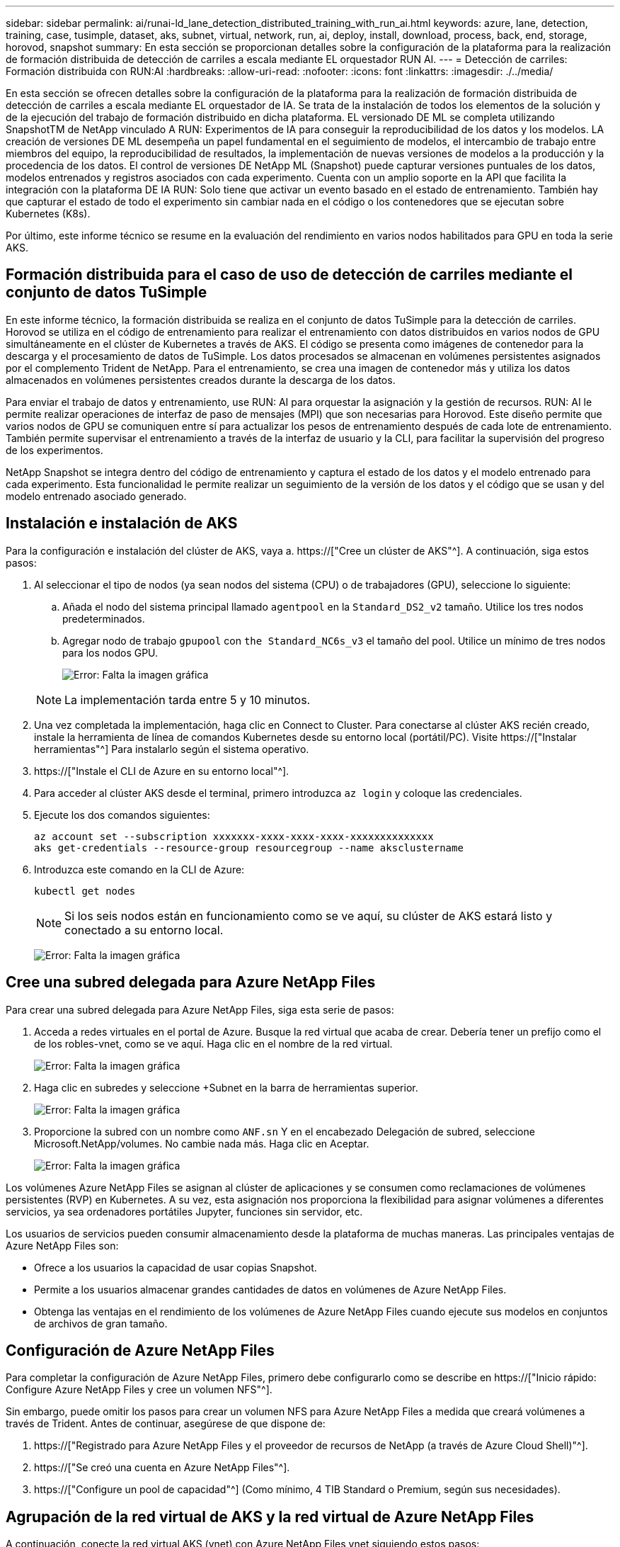 ---
sidebar: sidebar 
permalink: ai/runai-ld_lane_detection_distributed_training_with_run_ai.html 
keywords: azure, lane, detection, training, case, tusimple, dataset, aks, subnet, virtual, network, run, ai, deploy, install, download, process, back, end, storage, horovod, snapshot 
summary: En esta sección se proporcionan detalles sobre la configuración de la plataforma para la realización de formación distribuida de detección de carriles a escala mediante EL orquestador RUN AI. 
---
= Detección de carriles: Formación distribuida con RUN:AI
:hardbreaks:
:allow-uri-read: 
:nofooter: 
:icons: font
:linkattrs: 
:imagesdir: ./../media/


[role="lead"]
En esta sección se ofrecen detalles sobre la configuración de la plataforma para la realización de formación distribuida de detección de carriles a escala mediante EL orquestador de IA. Se trata de la instalación de todos los elementos de la solución y de la ejecución del trabajo de formación distribuido en dicha plataforma. EL versionado DE ML se completa utilizando SnapshotTM de NetApp vinculado A RUN: Experimentos de IA para conseguir la reproducibilidad de los datos y los modelos. LA creación de versiones DE ML desempeña un papel fundamental en el seguimiento de modelos, el intercambio de trabajo entre miembros del equipo, la reproducibilidad de resultados, la implementación de nuevas versiones de modelos a la producción y la procedencia de los datos. El control de versiones DE NetApp ML (Snapshot) puede capturar versiones puntuales de los datos, modelos entrenados y registros asociados con cada experimento. Cuenta con un amplio soporte en la API que facilita la integración con la plataforma DE IA RUN: Solo tiene que activar un evento basado en el estado de entrenamiento. También hay que capturar el estado de todo el experimento sin cambiar nada en el código o los contenedores que se ejecutan sobre Kubernetes (K8s).

Por último, este informe técnico se resume en la evaluación del rendimiento en varios nodos habilitados para GPU en toda la serie AKS.



== Formación distribuida para el caso de uso de detección de carriles mediante el conjunto de datos TuSimple

En este informe técnico, la formación distribuida se realiza en el conjunto de datos TuSimple para la detección de carriles. Horovod se utiliza en el código de entrenamiento para realizar el entrenamiento con datos distribuidos en varios nodos de GPU simultáneamente en el clúster de Kubernetes a través de AKS. El código se presenta como imágenes de contenedor para la descarga y el procesamiento de datos de TuSimple. Los datos procesados se almacenan en volúmenes persistentes asignados por el complemento Trident de NetApp. Para el entrenamiento, se crea una imagen de contenedor más y utiliza los datos almacenados en volúmenes persistentes creados durante la descarga de los datos.

Para enviar el trabajo de datos y entrenamiento, use RUN: AI para orquestar la asignación y la gestión de recursos. RUN: AI le permite realizar operaciones de interfaz de paso de mensajes (MPI) que son necesarias para Horovod. Este diseño permite que varios nodos de GPU se comuniquen entre sí para actualizar los pesos de entrenamiento después de cada lote de entrenamiento. También permite supervisar el entrenamiento a través de la interfaz de usuario y la CLI, para facilitar la supervisión del progreso de los experimentos.

NetApp Snapshot se integra dentro del código de entrenamiento y captura el estado de los datos y el modelo entrenado para cada experimento. Esta funcionalidad le permite realizar un seguimiento de la versión de los datos y el código que se usan y del modelo entrenado asociado generado.



== Instalación e instalación de AKS

Para la configuración e instalación del clúster de AKS, vaya a. https://["Cree un clúster de AKS"^]. A continuación, siga estos pasos:

. Al seleccionar el tipo de nodos (ya sean nodos del sistema (CPU) o de trabajadores (GPU), seleccione lo siguiente:
+
.. Añada el nodo del sistema principal llamado `agentpool` en la `Standard_DS2_v2` tamaño. Utilice los tres nodos predeterminados.
.. Agregar nodo de trabajo `gpupool` con `the Standard_NC6s_v3` el tamaño del pool. Utilice un mínimo de tres nodos para los nodos GPU.
+
image:runai-ld_image3.png["Error: Falta la imagen gráfica"]

+

NOTE: La implementación tarda entre 5 y 10 minutos.



. Una vez completada la implementación, haga clic en Connect to Cluster. Para conectarse al clúster AKS recién creado, instale la herramienta de línea de comandos Kubernetes desde su entorno local (portátil/PC). Visite https://["Instalar herramientas"^] Para instalarlo según el sistema operativo.
. https://["Instale el CLI de Azure en su entorno local"^].
. Para acceder al clúster AKS desde el terminal, primero introduzca `az login` y coloque las credenciales.
. Ejecute los dos comandos siguientes:
+
....
az account set --subscription xxxxxxx-xxxx-xxxx-xxxx-xxxxxxxxxxxxxx
aks get-credentials --resource-group resourcegroup --name aksclustername
....
. Introduzca este comando en la CLI de Azure:
+
....
kubectl get nodes
....
+

NOTE: Si los seis nodos están en funcionamiento como se ve aquí, su clúster de AKS estará listo y conectado a su entorno local.

+
image:runai-ld_image4.png["Error: Falta la imagen gráfica"]





== Cree una subred delegada para Azure NetApp Files

Para crear una subred delegada para Azure NetApp Files, siga esta serie de pasos:

. Acceda a redes virtuales en el portal de Azure. Busque la red virtual que acaba de crear. Debería tener un prefijo como el de los robles-vnet, como se ve aquí. Haga clic en el nombre de la red virtual.
+
image:runai-ld_image5.png["Error: Falta la imagen gráfica"]

. Haga clic en subredes y seleccione +Subnet en la barra de herramientas superior.
+
image:runai-ld_image6.png["Error: Falta la imagen gráfica"]

. Proporcione la subred con un nombre como `ANF.sn` Y en el encabezado Delegación de subred, seleccione Microsoft.NetApp/volumes. No cambie nada más. Haga clic en Aceptar.
+
image:runai-ld_image7.png["Error: Falta la imagen gráfica"]



Los volúmenes Azure NetApp Files se asignan al clúster de aplicaciones y se consumen como reclamaciones de volúmenes persistentes (RVP) en Kubernetes. A su vez, esta asignación nos proporciona la flexibilidad para asignar volúmenes a diferentes servicios, ya sea ordenadores portátiles Jupyter, funciones sin servidor, etc.

Los usuarios de servicios pueden consumir almacenamiento desde la plataforma de muchas maneras. Las principales ventajas de Azure NetApp Files son:

* Ofrece a los usuarios la capacidad de usar copias Snapshot.
* Permite a los usuarios almacenar grandes cantidades de datos en volúmenes de Azure NetApp Files.
* Obtenga las ventajas en el rendimiento de los volúmenes de Azure NetApp Files cuando ejecute sus modelos en conjuntos de archivos de gran tamaño.




== Configuración de Azure NetApp Files

Para completar la configuración de Azure NetApp Files, primero debe configurarlo como se describe en https://["Inicio rápido: Configure Azure NetApp Files y cree un volumen NFS"^].

Sin embargo, puede omitir los pasos para crear un volumen NFS para Azure NetApp Files a medida que creará volúmenes a través de Trident. Antes de continuar, asegúrese de que dispone de:

. https://["Registrado para Azure NetApp Files y el proveedor de recursos de NetApp (a través de Azure Cloud Shell)"^].
. https://["Se creó una cuenta en Azure NetApp Files"^].
. https://["Configure un pool de capacidad"^] (Como mínimo, 4 TIB Standard o Premium, según sus necesidades).




== Agrupación de la red virtual de AKS y la red virtual de Azure NetApp Files

A continuación, conecte la red virtual AKS (vnet) con Azure NetApp Files vnet siguiendo estos pasos:

. En el cuadro de búsqueda de la parte superior del portal de Azure, escriba redes virtuales.
. Haga clic en vnet aks- vnet-name y, a continuación, escriba peerings en el campo de búsqueda.
. Haga clic en +Agregar e introduzca la información proporcionada en la siguiente tabla:
+
|===
| Campo | Valor o descripción 


| Nombre de enlace de relación entre iguales | aks-vnet-name_to_anf 


| SubscriptionId | Suscripción de la red virtual de Azure NetApp Files a la que se está creando una relación de paridad 


| Partner de vnet peering | Red virtual de Azure NetApp Files 
|===
+

NOTE: Deje todas las secciones que no sean asteriscos por defecto

. Haga clic en AGREGAR o en Aceptar para agregar la conexión a la red virtual.


Si desea más información, visite https://["Crear, cambiar o eliminar una conexión de red virtual entre iguales"^].



== Trident

Trident es un proyecto de código abierto que NetApp mantiene para el almacenamiento persistente en contenedores para aplicaciones. Trident se ha implementado como una controladora de aprovisionamiento externa que se ejecuta como un "pod", supervisando volúmenes y automatizando totalmente el proceso de aprovisionamiento.

Trident de NetApp permite una integración sin problemas con K8S mediante la creación y el montaje de volúmenes persistentes para almacenar conjuntos de datos de entrenamiento y modelos entrenados. Esta funcionalidad facilita a los científicos e ingenieros de datos el uso de K8 sin los problemas de almacenar y gestionar manualmente conjuntos de datos. Trident también elimina la necesidad que tienen los científicos de datos de aprender a gestionar nuevas plataformas de datos a medida que integra las tareas relacionadas con la gestión de datos a través de la integración lógica de las API.



=== Instale Trident

Para instalar el software Trident, realice los pasos siguientes:

. https://["Primero instale el timón"^].
. Descargue y extraiga el instalador de Trident 21.01.1.
+
....
wget https://github.com/NetApp/trident/releases/download/v21.01.1/trident-installer-21.01.1.tar.gz
tar -xf trident-installer-21.01.1.tar.gz
....
. Cambie el directorio a. `trident-installer`.
+
....
cd trident-installer
....
. Copiar `tridentctl` a un directorio del sistema `$PATH.`
+
....
cp ./tridentctl /usr/local/bin
....
. Instale Trident en el clúster K8s con Helm:
+
.. Cambiar el directorio al directorio del timón.
+
....
cd helm
....
.. Instale Trident.
+
....
helm install trident trident-operator-21.01.1.tgz --namespace trident --create-namespace
....
.. Compruebe el estado de Trident pods de la manera habitual K8s:
+
....
kubectl -n trident get pods
....
.. Si todos los pods están ya en funcionamiento, se instala Trident y se podrá seguir avanzando.






== Configure el back-end de Azure NetApp Files y la clase de almacenamiento

Para configurar el back-end de Azure NetApp Files y la clase de almacenamiento, complete los siguientes pasos:

. Vuelva al directorio inicial.
+
....
cd ~
....
. Clone el https://["repositorio de proyectos"^] `lane-detection-SCNN-horovod`.
. Vaya a la `trident-config` directorio.
+
....
cd ./lane-detection-SCNN-horovod/trident-config
....
. Crear un principio de servicio de Azure (el principio del servicio es cómo Trident se comunica con Azure para acceder a sus recursos de Azure NetApp Files).
+
....
az ad sp create-for-rbac --name
....
+
El resultado debería ser como el ejemplo siguiente:

+
....
{
  "appId": "xxxxx-xxxx-xxxx-xxxx-xxxxxxxxxxxx",
   "displayName": "netapptrident",
    "name": "http://netapptrident",
    "password": "xxxxxxxxxxxxxxx.xxxxxxxxxxxxxx",
    "tenant": "xxxxxxxx-xxxx-xxxx-xxxx-xxxxxxxxxxx"
 }
....
. Cree Trident `backend json` archivo.
. Con el editor de texto preferido, complete los siguientes campos de la tabla siguiente dentro de la `anf-backend.json` archivo.
+
|===
| Campo | Valor 


| SubscriptionId | Su ID de suscripción de Azure 


| ID de tenantID | Su ID de inquilino de Azure (de la salida de az ad sp en el paso anterior) 


| ID del Cliente | Su AppID (de la salida de az ad sp en el paso anterior) 


| ClientSecret | Su contraseña (de la salida de az ad sp en el paso anterior) 
|===
+
El archivo debería tener el siguiente ejemplo:

+
....
{
    "version": 1,
    "storageDriverName": "azure-netapp-files",
    "subscriptionID": "fakec765-4774-fake-ae98-a721add4fake",
    "tenantID": "fakef836-edc1-fake-bff9-b2d865eefake",
    "clientID": "fake0f63-bf8e-fake-8076-8de91e57fake",
    "clientSecret": "SECRET",
    "location": "westeurope",
    "serviceLevel": "Standard",
    "virtualNetwork": "anf-vnet",
    "subnet": "default",
    "nfsMountOptions": "vers=3,proto=tcp",
    "limitVolumeSize": "500Gi",
    "defaults": {
    "exportRule": "0.0.0.0/0",
    "size": "200Gi"
}
....
. Indique a Trident que cree el back-end de Azure NetApp Files en la `trident` espacio de nombres, utilizar `anf-backend.json` como el archivo de configuración de la siguiente manera:
+
....
tridentctl create backend -f anf-backend.json -n trident
....
. Cree la clase de almacenamiento:
+
.. Los usuarios de K8 aprovisionan volúmenes mediante el uso de EVs que especifican una clase de almacenamiento por nombre. Indique a K8S que cree una clase de almacenamiento `azurenetappfiles` Que hará referencia al back-end de Azure NetApp Files creado en el paso anterior utilizando lo siguiente:
+
....
kubectl create -f anf-storage-class.yaml
....
.. Compruebe que la clase de almacenamiento se haya creado mediante el siguiente comando:
+
....
kubectl get sc azurenetappfiles
....
+
El resultado debería ser como el ejemplo siguiente:

+
image:runai-ld_image8.png["Error: Falta la imagen gráfica"]







== Ponga en marcha y configure componentes snapshot para volúmenes en AKS

Si el clúster no viene preinstalado con los componentes Snapshot de volumen correctos, puede realizar la instalación manual de estos componentes ejecutando los siguientes pasos:


NOTE: AKS 1.18.14 no tiene una controladora Snapshot instalada previamente.

. Instale los CRD de la versión beta de instantánea utilizando los siguientes comandos:
+
....
kubectl create -f https://raw.githubusercontent.com/kubernetes-csi/external-snapshotter/release-3.0/client/config/crd/snapshot.storage.k8s.io_volumesnapshotclasses.yaml
kubectl create -f https://raw.githubusercontent.com/kubernetes-csi/external-snapshotter/release-3.0/client/config/crd/snapshot.storage.k8s.io_volumesnapshotcontents.yaml
kubectl create -f https://raw.githubusercontent.com/kubernetes-csi/external-snapshotter/release-3.0/client/config/crd/snapshot.storage.k8s.io_volumesnapshots.yaml
....
. Instale el controlador Snapshot con los siguientes documentos de GitHub:
+
....
kubectl apply -f https://raw.githubusercontent.com/kubernetes-csi/external-snapshotter/release-3.0/deploy/kubernetes/snapshot-controller/rbac-snapshot-controller.yaml
kubectl apply -f https://raw.githubusercontent.com/kubernetes-csi/external-snapshotter/release-3.0/deploy/kubernetes/snapshot-controller/setup-snapshot-controller.yaml
....
. Configurar K8s `volumesnapshotclass`: Antes de crear una instantánea de volumen, a. https://["clase de snapshot de volumen"^] debe estar configurado. Cree una clase de copia Snapshot de volumen para Azure NetApp Files y utilícela para crear versiones ML con la tecnología Snapshot de NetApp. Cree `volumesnapshotclass netapp-csi-snapclass` y configúrelo como predeterminado "volumesnapshotclass "como tal:
+
....
kubectl create -f netapp-volume-snapshot-class.yaml
....
+
El resultado debería ser como el ejemplo siguiente:

+
image:runai-ld_image9.png["Error: Falta la imagen gráfica"]

. Compruebe que la clase de copia Snapshot de volumen se haya creado con el siguiente comando:
+
....
kubectl get volumesnapshotclass
....
+
El resultado debería ser como el ejemplo siguiente:

+
image:runai-ld_image10.png["Error: Falta la imagen gráfica"]





== EJECUCIÓN:instalación de IA

Para instalar RUN:AI, realice los siguientes pasos:

. https://["Instalar EJECUTAR:clúster AI en AKS"^].
. Vaya a app.runai.ai, haga clic en Crear nuevo proyecto y asigne un nombre a la detección de carriles. Creará un espacio de nombres en un clúster K8s a partir de `runai`- seguido del nombre del proyecto. En este caso, el espacio de nombres creado sería la detección de pistas en ejecución.
+
image:runai-ld_image11.png["Error: Falta la imagen gráfica"]

. https://["INSTALAR RUN:AI CLI"^].
. En el terminal, establezca la detección de carriles como UNA EJECUCIÓN predeterminada: Proyecto de IA mediante el siguiente comando:
+
....
`runai config project lane-detection`
....
+
El resultado debería ser como el ejemplo siguiente:

+
image:runai-ld_image12.png["Error: Falta la imagen gráfica"]

. Crear ClusterRole y ClusterRoleBinding para el espacio de nombres del proyecto (por ejemplo, `lane-detection)` por lo tanto, la cuenta de servicio predeterminada que pertenece a `runai-lane-detection` el espacio de nombres tiene permiso para ejecutar `volumesnapshot` operaciones durante la ejecución de trabajos:
+
.. Enumere los espacios de nombres para comprobarlo `runai-lane-detection` existe usando este comando:
+
....
kubectl get namespaces
....
+
El resultado debería aparecer como el ejemplo siguiente:

+
image:runai-ld_image13.png["Error: Falta la imagen gráfica"]



. Crear función de clúster `netappsnapshot` Y ClusterRoleBinding `netappsnapshot` con los siguientes comandos:
+
....
`kubectl create -f runai-project-snap-role.yaml`
`kubectl create -f runai-project-snap-role-binding.yaml`
....




== Descargue y procese el conjunto de datos de TuSimple como RUN:AI job

El proceso para descargar y procesar el conjunto de datos TuSimple COMO UNA EJECUCIÓN: El trabajo de IA es opcional. Se trata de los siguientes pasos:

. Cree y empuje la imagen del docker, o omita este paso si desea utilizar una imagen del docker existente (por ejemplo, `muneer7589/download-tusimple:1.0)`
+
.. Cambie al directorio principal:
+
....
cd ~
....
.. Vaya al directorio de datos del proyecto `lane-detection-SCNN-horovod`:
+
....
cd ./lane-detection-SCNN-horovod/data
....
.. Modificar `build_image.sh` script de shell y cambiar el repositorio de docker a la suya. Por ejemplo, sustituir `muneer7589` con el nombre de repositorio de docker. También puede cambiar el nombre y LA ETIQUETA de la imagen del docker (por ejemplo `download-tusimple` y.. `1.0`):
+
image:runai-ld_image14.png["Error: Falta la imagen gráfica"]

.. Ejecute el script para crear la imagen de docker y empújela al repositorio de docker mediante los siguientes comandos:
+
....
chmod +x build_image.sh
./build_image.sh
....


. Envíe el TRABAJO RUN: AI para descargar, extraer, preprocesar y almacenar el conjunto de datos de detección de carriles TuSimple en un `pvc`Creado dinámicamente por Trident de NetApp:
+
.. Use los siguientes comandos para enviar LA EJECUCIÓN: AI job:
+
....
runai submit
--name download-tusimple-data
--pvc azurenetappfiles:100Gi:/mnt
--image muneer7589/download-tusimple:1.0
....
.. Introduzca la información de la siguiente tabla para enviar EL trabajo RUN:AI:
+
|===
| Campo | Valor o descripción 


| -name | Nombre del trabajo 


| -pvc | PVC del formato [StorageClassName]:Size:ContainerMountPath en el envío de trabajos anterior, está creando un PVC basado en demanda usando Trident con archivos azurenetappfiles de la clase de almacenamiento. La capacidad de volumen persistente aquí es 100Gi y está montada en path /mnt. 


| -imagen | Imagen de Docker que se utilizará al crear el contenedor para este trabajo 
|===
+
El resultado debería ser como el ejemplo siguiente:

+
image:runai-ld_image15.png["Error: Falta la imagen gráfica"]

.. Enumere los trabajos ENVIADOS RUN:AI.
+
....
runai list jobs
....
+
image:runai-ld_image16.png["Error: Falta la imagen gráfica"]

.. Compruebe los registros de trabajos enviados.
+
....
runai logs download-tusimple-data -t 10
....
+
image:runai-ld_image17.png["Error: Falta la imagen gráfica"]

.. Enumere la `pvc` creado. Utilice esto `pvc` comando para la formación en el siguiente paso.
+
....
kubectl get pvc | grep download-tusimple-data
....
+
El resultado debería ser como el ejemplo siguiente:

+
image:runai-ld_image18.png["Error: Falta la imagen gráfica"]

.. Compruebe el trabajo EN RUN: AI UI (o. `app.run.ai`).
+
image:runai-ld_image19.png["Error: Falta la imagen gráfica"]







== Realice la formación de detección de carriles distribuidos con Horovod

El entrenamiento de detección de carriles distribuidos con Horovod es un proceso opcional. Sin embargo, estos son los pasos implicados:

. Cree y empuje la imagen del docker o omita este paso si desea utilizar la imagen del docker existente (por ejemplo, `muneer7589/dist-lane-detection:3.1):`
+
.. Cambie al directorio inicial.
+
....
cd ~
....
.. Vaya al directorio del proyecto `lane-detection-SCNN-horovod.`
+
....
cd ./lane-detection-SCNN-horovod
....
.. Modifique el `build_image.sh` script de shell y cambie el repositorio de docker a la suya (por ejemplo, reemplace `muneer7589` con el nombre del repositorio del docker). También puede cambiar el nombre y LA ETIQUETA de la imagen del docker (`dist-lane-detection` y.. `3.1, for example)`.
+
image:runai-ld_image20.png["Error: Falta la imagen gráfica"]

.. Ejecute la secuencia de comandos para crear la imagen de docker y empújela al repositorio de docker.
+
....
chmod +x build_image.sh
./build_image.sh
....


. Enviar LA CARRERA: AI job para llevar a cabo la formación distribuida (MPI):
+
.. Uso de envío DE LA EJECUCIÓN: La inteligencia artificial para la creación automática de la RVP en el paso anterior (para la descarga de datos) solo le permite tener acceso a RWO, que no permite que varios POD o nodos accedan al mismo RVP para el entrenamiento distribuido. Actualice el modo de acceso a ReadWriteMany y utilice el parche Kubernetes para hacerlo.
.. En primer lugar, ejecute el siguiente comando para obtener el nombre del volumen de la RVP:
+
....
kubectl get pvc | grep download-tusimple-data
....
+
image:runai-ld_image21.png["Error: Falta la imagen gráfica"]

.. Aplicar patches al modo de acceso de volumen y actualización a ReadWriteMany (reemplace el nombre del volumen por el suyo en el siguiente comando):
+
....
kubectl patch pv pvc-bb03b74d-2c17-40c4-a445-79f3de8d16d5 -p '{"spec":{"accessModes":["ReadWriteMany"]}}'
....
.. Envíe el TRABAJO RUN: AI MPI para la ejecución del trabajo de formación distribuida utilizando la información de la tabla siguiente:
+
....
runai submit-mpi
--name dist-lane-detection-training
--large-shm
--processes=3
--gpu 1
--pvc pvc-download-tusimple-data-0:/mnt
--image muneer7589/dist-lane-detection:3.1
-e USE_WORKERS="true"
-e NUM_WORKERS=4
-e BATCH_SIZE=33
-e USE_VAL="false"
-e VAL_BATCH_SIZE=99
-e ENABLE_SNAPSHOT="true"
-e PVC_NAME="pvc-download-tusimple-data-0"
....
+
|===
| Campo | Valor o descripción 


| nombre | Nombre del trabajo de formación distribuido 


| gran km | Monte un dispositivo /dev/sm de gran tamaño. Es un sistema de archivos compartidos montado en la RAM y proporciona memoria compartida lo suficientemente grande para que varios trabajadores de CPU procesen y carguen lotes en la RAM de la CPU. 


| procesos | Número de procesos de formación distribuidos 


| gpu | Número de GPU/procesos que se van a asignar para la tarea en esta tarea, hay tres procesos de trabajo de GPU (--process=3), cada uno asignado con una única GPU (--gpu 1) 


| rvp | Utilice el volumen persistente existente (pvc-download-tusimple-data-0) creado por el trabajo anterior (download-tusimple-data) y se monta en la ruta /mnt 


| imagen | Imagen de Docker que se utilizará al crear el contenedor para este trabajo 


2+| Defina las variables de entorno que se van a establecer en el contenedor 


| USE_WORKERS | Al establecer el argumento en true, se activa la carga de datos multiproceso 


| NÚM_TRABAJADORES | Número de procesos de trabajo del cargador de datos 


| TAMAÑO_LOTE | Tamaño de lote de entrenamiento 


| VALOR_USO | Establecer el argumento en true permite la validación 


| VAL_BATCH_SIZE | Tamaño del lote de validación 


| ENABLE_SNAPSHOT | Establecer el argumento en true permite tomar instantáneas de datos y modelos entrenados para el control de versiones EN ML 


| NOMBRE_PVC | Nombre de la rvp de la que se va a realizar una instantánea. En la presentación de trabajos anterior, está tomando una instantánea de pvc-download-tusimple-data-0, que consta de conjuntos de datos y modelos entrenados 
|===
+
El resultado debería ser como el ejemplo siguiente:

+
image:runai-ld_image22.png["Error: Falta la imagen gráfica"]

.. Enumera el trabajo enviado.
+
....
runai list jobs
....
+
image:runai-ld_image23.png["Error: Falta la imagen gráfica"]

.. Registros de trabajos enviados:
+
....
runai logs dist-lane-detection-training
....
+
image:runai-ld_image24.png["Error: Falta la imagen gráfica"]

.. Compruebe la tarea de entrenamiento EN EJECUCIÓN: Interfaz gráfica de usuario de IA (o app.runai.ai): RUN: Consola de IA, como se puede ver en las siguientes figuras. La primera figura detalla tres GPU asignadas para el trabajo de entrenamiento distribuido, repartidos en tres nodos en AKS, y la segunda EJECUCIÓN: Trabajos de IA:
+
image:runai-ld_image25.png["Error: Falta la imagen gráfica"]

+
image:runai-ld_image26.png["Error: Falta la imagen gráfica"]

.. Una vez finalizada la formación, compruebe la copia de Snapshot de NetApp que se creó y vinculado con RUN: Trabajo de IA.
+
....
runai logs dist-lane-detection-training --tail 1
....
+
image:runai-ld_image27.png["Error: Falta la imagen gráfica"]

+
....
kubectl get volumesnapshots | grep download-tusimple-data-0
....






== Restaure datos de la copia Snapshot de NetApp

Para restaurar datos de la copia Snapshot de NetApp, complete los siguientes pasos:

. Cambie al directorio inicial.
+
....
cd ~
....
. Vaya al directorio del proyecto `lane-detection-SCNN-horovod`.
+
....
cd ./lane-detection-SCNN-horovod
....
. Modificar `restore-snaphot-pvc.yaml` y actualícelo `dataSource` `name` Campo de la copia Snapshot desde la que desea restaurar datos. También puede cambiar el nombre del PVC al que se restaurarán los datos, en este ejemplo su `restored-tusimple`.
+
image:runai-ld_image29.png["Error: Falta la imagen gráfica"]

. Cree una nueva RVP mediante `restore-snapshot-pvc.yaml`.
+
....
kubectl create -f restore-snapshot-pvc.yaml
....
+
El resultado debería ser como el ejemplo siguiente:

+
image:runai-ld_image30.png["Error: Falta la imagen gráfica"]

. Si desea utilizar los datos recién restaurados para el entrenamiento, el envío de trabajos sigue siendo el mismo que antes; sólo sustituya el `PVC_NAME` con el restaurado `PVC_NAME` al enviar el trabajo de formación, como se muestra en los siguientes comandos:
+
....
runai submit-mpi
--name dist-lane-detection-training
--large-shm
--processes=3
--gpu 1
--pvc restored-tusimple:/mnt
--image muneer7589/dist-lane-detection:3.1
-e USE_WORKERS="true"
-e NUM_WORKERS=4
-e BATCH_SIZE=33
-e USE_VAL="false"
-e VAL_BATCH_SIZE=99
-e ENABLE_SNAPSHOT="true"
-e PVC_NAME="restored-tusimple"
....




== Evaluación del rendimiento

Para mostrar la escalabilidad lineal de la solución, se han realizado pruebas de rendimiento para dos supuestos: Una GPU y tres GPU. La asignación de GPU, la utilización de la GPU y la memoria, se han capturado diferentes métricas de uno y tres nodos durante el entrenamiento en el conjunto de datos de detección de carriles TuSimple. Los datos se incrementan cinco veces sólo por analizar la utilización de los recursos durante los procesos de entrenamiento.

La solución permite a los clientes comenzar con un conjunto de datos pequeño y unas pocas GPU. Cuando aumentan la cantidad de datos y la demanda de GPU, los clientes pueden escalar horizontalmente de forma dinámica los terabytes del nivel estándar y escalar rápidamente hasta el nivel Premium para obtener el cuádruple de rendimiento por terabyte sin necesidad de mover datos. Este proceso se explica más detalladamente en la sección, link:runai-ld_lane_detection_distributed_training_with_run_ai.html#azure-netapp-files-service-levels["Niveles de servicio de Azure NetApp Files"].

El tiempo de procesamiento en una GPU era de 12 horas y 45 minutos. El tiempo de procesamiento en tres GPU en tres nodos era de aproximadamente 4 horas y 30 minutos.

Las cifras que se muestran a lo largo del resto de este documento muestran ejemplos de rendimiento y escalabilidad basados en las necesidades empresariales individuales.

La siguiente figura muestra la asignación de 1 GPU y la utilización de memoria.

image:runai-ld_image31.png["Error: Falta la imagen gráfica"]

La siguiente figura ilustra el uso de GPU de un solo nodo.

image:runai-ld_image32.png["Error: Falta la imagen gráfica"]

La siguiente figura ilustra el tamaño de la memoria de un solo nodo (16 GB).

image:runai-ld_image33.png["Error: Falta la imagen gráfica"]

La siguiente figura muestra el número de GPU de nodo único (1).

image:runai-ld_image34.png["Error: Falta la imagen gráfica"]

La siguiente figura muestra la asignación de GPU de un solo nodo (%).

image:runai-ld_image35.png["Error: Falta la imagen gráfica"]

La siguiente figura muestra tres GPU en tres nodos: Asignación de GPU y memoria.

image:runai-ld_image36.png["Error: Falta la imagen gráfica"]

La siguiente figura muestra tres GPU en la utilización de tres nodos (%).

image:runai-ld_image37.png["Error: Falta la imagen gráfica"]

La siguiente figura muestra tres GPU en una utilización de la memoria de tres nodos (%).

image:runai-ld_image38.png["Error: Falta la imagen gráfica"]



== Niveles de servicio de Azure NetApp Files

Es posible cambiar el nivel de servicio de un volumen existente si se mueve el volumen a otro pool de capacidad que utiliza https://["nivel de servicio"^] se desea para el volumen. Este cambio de nivel de servicio existente del volumen no requiere la migración de los datos. Además, no afecta el acceso al volumen.



=== Cambie dinámicamente el nivel de servicio de un volumen

Para cambiar el nivel de servicio de un volumen, siga estos pasos:

. En la página Volumes, haga clic con el botón derecho en el volumen cuyo nivel de servicio desea cambiar. Seleccione Cambiar pool.
+
image:runai-ld_image39.png["Error: Falta la imagen gráfica"]

. En la ventana Cambiar pool, seleccione el pool de capacidad al que desea mover el volumen. A continuación, haga clic en Aceptar.
+
image:runai-ld_image40.png["Error: Falta la imagen gráfica"]





=== Automatizar el cambio de nivel de servicio

El cambio de nivel de servicio dinámico se encuentra actualmente en la vista previa pública, pero no está habilitado de forma predeterminada. Para activar esta función en la suscripción a Azure, siga estos pasos proporcionados en el documento “ file://["Cambie dinámicamente el nivel de servicio de un volumen"^].”

* También puede utilizar los siguientes comandos para Azure: CLI. Para obtener más información sobre cómo cambiar el tamaño del pool de Azure NetApp Files, visite https://["volumen de archivos de az netapparchivo: Gestione los recursos de volúmenes del Azure NetApp Files (ANF)"^].
+
....
az netappfiles volume pool-change -g mygroup
--account-name myaccname
-pool-name mypoolname
--name myvolname
--new-pool-resource-id mynewresourceid
....
* La `set- aznetappfilesvolumepool` El cmdlet que se muestra aquí puede cambiar el pool de un volumen Azure NetApp Files. Para obtener más información sobre el cambio del tamaño del pool de volúmenes y Azure PowerShell, visite https://["Cambiar el pool de un volumen Azure NetApp Files"^].
+
....
Set-AzNetAppFilesVolumePool
-ResourceGroupName "MyRG"
-AccountName "MyAnfAccount"
-PoolName "MyAnfPool"
-Name "MyAnfVolume"
-NewPoolResourceId 7d6e4069-6c78-6c61-7bf6-c60968e45fbf
....

